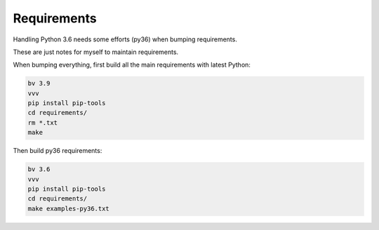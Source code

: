 Requirements
============

Handling Python 3.6 needs some efforts (py36) when bumping requirements.

These are just notes for myself to maintain requirements.

When bumping everything, first build all the main requirements with latest
Python:

.. code-block:: shell

    bv 3.9
    vvv
    pip install pip-tools
    cd requirements/
    rm *.txt
    make

Then build py36 requirements:

.. code-block:: shell

    bv 3.6
    vvv
    pip install pip-tools
    cd requirements/
    make examples-py36.txt
